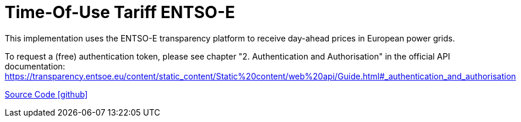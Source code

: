 = Time-Of-Use Tariff ENTSO-E

This implementation uses the ENTSO-E transparency platform to receive day-ahead prices in European power grids.

To request a (free) authentication token, please see chapter "2. Authentication and Authorisation" in the official API documentation: https://transparency.entsoe.eu/content/static_content/Static%20content/web%20api/Guide.html#_authentication_and_authorisation

https://github.com/OpenEMS/openems/tree/develop/io.openems.edge.timeofusetariff.entsoe[Source Code icon:github[]]
